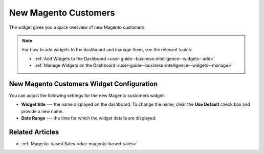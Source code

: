 .. _user-guide--business-intelligence--widgets--new-magento-customers:

New Magento Customers
---------------------

The widget gives you a quick overview of new Magento customers.

.. image:: /user_guide/img/widgets/new_magento_customers.png
   :alt: New magento customers

.. note:: For how to add widgets to the dashboard and manage them, see the relevant topics:

      * :ref:`Add Widgets to the Dashboard <user-guide--business-intelligence--widgets--add>`
      * :ref:`Manage Widgets on the Dashboard <user-guide--business-intelligence--widgets--manage>`

New Magento Customers Widget Configuration
^^^^^^^^^^^^^^^^^^^^^^^^^^^^^^^^^^^^^^^^^^

You can adjust the following settings for the new Magento customers widget:

* **Widget title** --- the name displayed on the dashboard. To change the name, clear the **Use Default** check box and provide a new name.
* **Date Range** --- the time for which the widget details are displayed.

.. image:: /user_guide/img/widgets/new_magento_customers_config.png
   :alt: New magento customers widget configuration

Related Articles
^^^^^^^^^^^^^^^^

* :ref:`Magento-based Sales <doc-magento-based-sales>`
